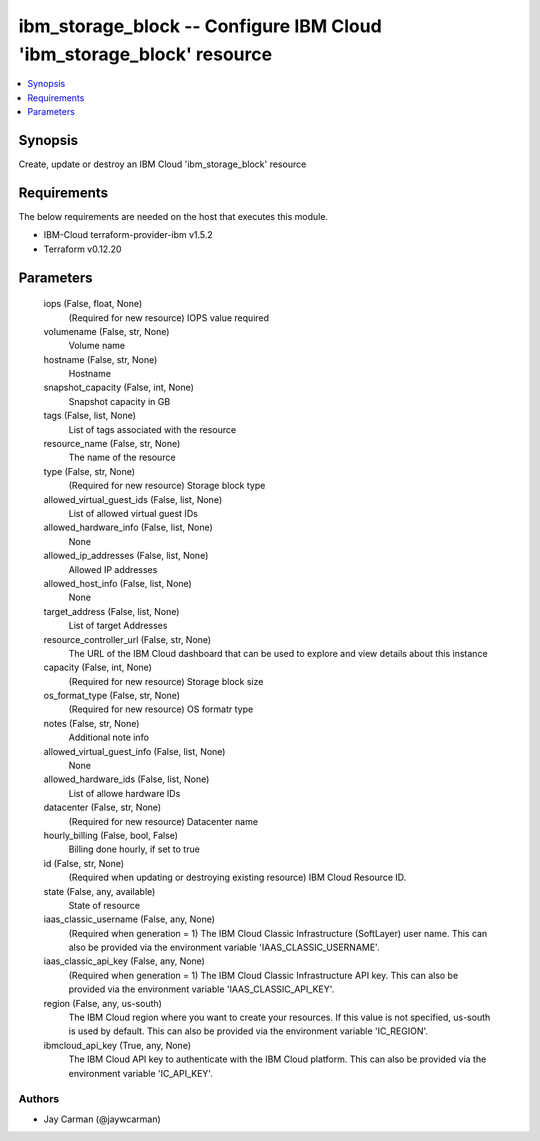 
ibm_storage_block -- Configure IBM Cloud 'ibm_storage_block' resource
=====================================================================

.. contents::
   :local:
   :depth: 1


Synopsis
--------

Create, update or destroy an IBM Cloud 'ibm_storage_block' resource



Requirements
------------
The below requirements are needed on the host that executes this module.

- IBM-Cloud terraform-provider-ibm v1.5.2
- Terraform v0.12.20



Parameters
----------

  iops (False, float, None)
    (Required for new resource) IOPS value required


  volumename (False, str, None)
    Volume name


  hostname (False, str, None)
    Hostname


  snapshot_capacity (False, int, None)
    Snapshot capacity in GB


  tags (False, list, None)
    List of tags associated with the resource


  resource_name (False, str, None)
    The name of the resource


  type (False, str, None)
    (Required for new resource) Storage block type


  allowed_virtual_guest_ids (False, list, None)
    List of allowed virtual guest IDs


  allowed_hardware_info (False, list, None)
    None


  allowed_ip_addresses (False, list, None)
    Allowed IP addresses


  allowed_host_info (False, list, None)
    None


  target_address (False, list, None)
    List of target Addresses


  resource_controller_url (False, str, None)
    The URL of the IBM Cloud dashboard that can be used to explore and view details about this instance


  capacity (False, int, None)
    (Required for new resource) Storage block size


  os_format_type (False, str, None)
    (Required for new resource) OS formatr type


  notes (False, str, None)
    Additional note info


  allowed_virtual_guest_info (False, list, None)
    None


  allowed_hardware_ids (False, list, None)
    List of allowe hardware IDs


  datacenter (False, str, None)
    (Required for new resource) Datacenter name


  hourly_billing (False, bool, False)
    Billing done hourly, if set to true


  id (False, str, None)
    (Required when updating or destroying existing resource) IBM Cloud Resource ID.


  state (False, any, available)
    State of resource


  iaas_classic_username (False, any, None)
    (Required when generation = 1) The IBM Cloud Classic Infrastructure (SoftLayer) user name. This can also be provided via the environment variable 'IAAS_CLASSIC_USERNAME'.


  iaas_classic_api_key (False, any, None)
    (Required when generation = 1) The IBM Cloud Classic Infrastructure API key. This can also be provided via the environment variable 'IAAS_CLASSIC_API_KEY'.


  region (False, any, us-south)
    The IBM Cloud region where you want to create your resources. If this value is not specified, us-south is used by default. This can also be provided via the environment variable 'IC_REGION'.


  ibmcloud_api_key (True, any, None)
    The IBM Cloud API key to authenticate with the IBM Cloud platform. This can also be provided via the environment variable 'IC_API_KEY'.













Authors
~~~~~~~

- Jay Carman (@jaywcarman)

